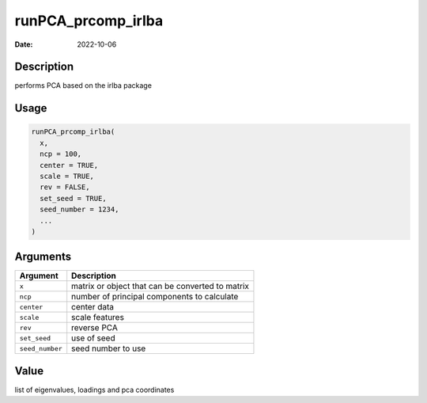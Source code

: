 ===================
runPCA_prcomp_irlba
===================

:Date: 2022-10-06

Description
===========

performs PCA based on the irlba package

Usage
=====

.. code:: r

   runPCA_prcomp_irlba(
     x,
     ncp = 100,
     center = TRUE,
     scale = TRUE,
     rev = FALSE,
     set_seed = TRUE,
     seed_number = 1234,
     ...
   )

Arguments
=========

=============== ================================================
Argument        Description
=============== ================================================
``x``           matrix or object that can be converted to matrix
``ncp``         number of principal components to calculate
``center``      center data
``scale``       scale features
``rev``         reverse PCA
``set_seed``    use of seed
``seed_number`` seed number to use
=============== ================================================

Value
=====

list of eigenvalues, loadings and pca coordinates
